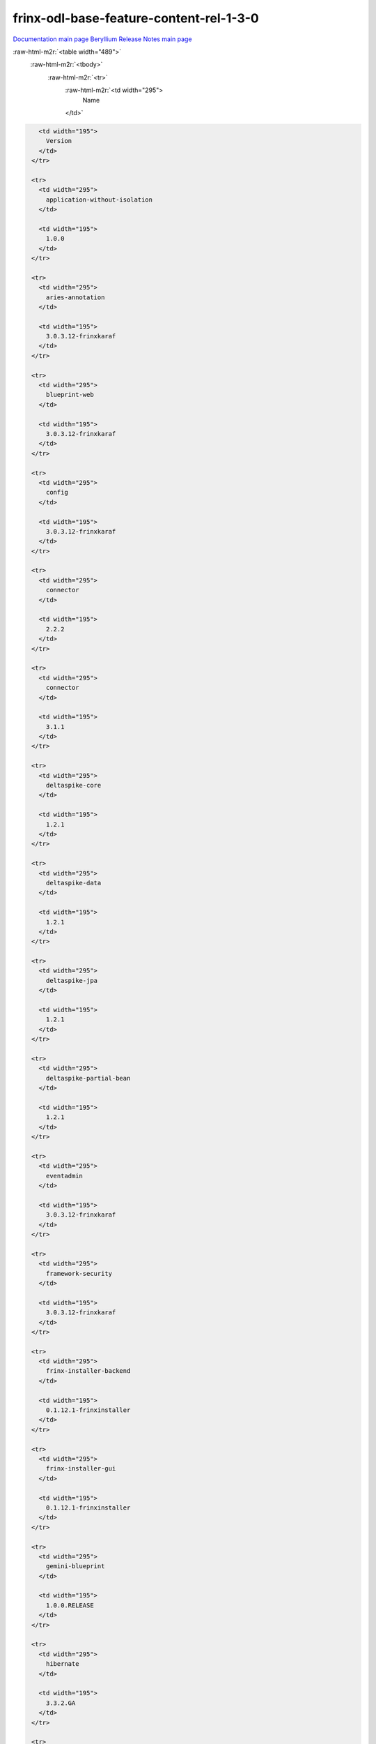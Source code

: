 .. role:: raw-html-m2r(raw)
   :format: html

frinx-odl-base-feature-content-rel-1-3-0
========================================

`Documentation main page <https://frinxio.github.io/Frinx-docs/>`_
`Beryllium Release Notes main page <https://frinxio.github.io/Frinx-docs/FRINX_ODL_Distribution/Beryllium/release_notes.html>`_

:raw-html-m2r:`<table width="489">`
  :raw-html-m2r:`<tbody>`
    :raw-html-m2r:`<tr>`
      :raw-html-m2r:`<td width="295">
        Name
      </td>`

.. code-block::

     <td width="195">
       Version
     </td>
   </tr>

   <tr>
     <td width="295">
       application-without-isolation
     </td>

     <td width="195">
       1.0.0
     </td>
   </tr>

   <tr>
     <td width="295">
       aries-annotation
     </td>

     <td width="195">
       3.0.3.12-frinxkaraf
     </td>
   </tr>

   <tr>
     <td width="295">
       blueprint-web
     </td>

     <td width="195">
       3.0.3.12-frinxkaraf
     </td>
   </tr>

   <tr>
     <td width="295">
       config
     </td>

     <td width="195">
       3.0.3.12-frinxkaraf
     </td>
   </tr>

   <tr>
     <td width="295">
       connector
     </td>

     <td width="195">
       2.2.2
     </td>
   </tr>

   <tr>
     <td width="295">
       connector
     </td>

     <td width="195">
       3.1.1
     </td>
   </tr>

   <tr>
     <td width="295">
       deltaspike-core
     </td>

     <td width="195">
       1.2.1
     </td>
   </tr>

   <tr>
     <td width="295">
       deltaspike-data
     </td>

     <td width="195">
       1.2.1
     </td>
   </tr>

   <tr>
     <td width="295">
       deltaspike-jpa
     </td>

     <td width="195">
       1.2.1
     </td>
   </tr>

   <tr>
     <td width="295">
       deltaspike-partial-bean
     </td>

     <td width="195">
       1.2.1
     </td>
   </tr>

   <tr>
     <td width="295">
       eventadmin
     </td>

     <td width="195">
       3.0.3.12-frinxkaraf
     </td>
   </tr>

   <tr>
     <td width="295">
       framework-security
     </td>

     <td width="195">
       3.0.3.12-frinxkaraf
     </td>
   </tr>

   <tr>
     <td width="295">
       frinx-installer-backend
     </td>

     <td width="195">
       0.1.12.1-frinxinstaller
     </td>
   </tr>

   <tr>
     <td width="295">
       frinx-installer-gui
     </td>

     <td width="195">
       0.1.12.1-frinxinstaller
     </td>
   </tr>

   <tr>
     <td width="295">
       gemini-blueprint
     </td>

     <td width="195">
       1.0.0.RELEASE
     </td>
   </tr>

   <tr>
     <td width="295">
       hibernate
     </td>

     <td width="195">
       3.3.2.GA
     </td>
   </tr>

   <tr>
     <td width="295">
       hibernate
     </td>

     <td width="195">
       4.2.15.Final
     </td>
   </tr>

   <tr>
     <td width="295">
       hibernate
     </td>

     <td width="195">
       4.3.6.Final
     </td>
   </tr>

   <tr>
     <td width="295">
       hibernate-envers
     </td>

     <td width="195">
       4.2.15.Final
     </td>
   </tr>

   <tr>
     <td width="295">
       hibernate-envers
     </td>

     <td width="195">
       4.3.6.Final
     </td>
   </tr>

   <tr>
     <td width="295">
       hibernate-validator
     </td>

     <td width="195">
       5.0.3.Final
     </td>
   </tr>

   <tr>
     <td width="295">
       http
     </td>

     <td width="195">
       3.0.3.12-frinxkaraf
     </td>
   </tr>

   <tr>
     <td width="295">
       http-whiteboard
     </td>

     <td width="195">
       3.0.3.12-frinxkaraf
     </td>
   </tr>

   <tr>
     <td width="295">
       jasypt-encryption
     </td>

     <td width="195">
       3.0.3.12-frinxkaraf
     </td>
   </tr>

   <tr>
     <td width="295">
       jdbc
     </td>

     <td width="195">
       3.0.3.12-frinxkaraf
     </td>
   </tr>

   <tr>
     <td width="295">
       jetty
     </td>

     <td width="195">
       8.1.15.v20140411
     </td>
   </tr>

   <tr>
     <td width="295">
       jms
     </td>

     <td width="195">
       3.0.3.12-frinxkaraf
     </td>
   </tr>

   <tr>
     <td width="295">
       jndi
     </td>

     <td width="195">
       3.0.3.12-frinxkaraf
     </td>
   </tr>

   <tr>
     <td width="295">
       jpa
     </td>

     <td width="195">
       2.0.0
     </td>
   </tr>

   <tr>
     <td width="295">
       jpa
     </td>

     <td width="195">
       2.1.0
     </td>
   </tr>

   <tr>
     <td width="295">
       kar
     </td>

     <td width="195">
       3.0.3.12-frinxkaraf
     </td>
   </tr>

   <tr>
     <td width="295">
       management
     </td>

     <td width="195">
       3.0.3.12-frinxkaraf
     </td>
   </tr>

   <tr>
     <td width="295">
       obr
     </td>

     <td width="195">
       3.0.3.12-frinxkaraf
     </td>
   </tr>

   <tr>
     <td width="295">
       odl-aaa-api
     </td>

     <td width="195">
       0.3.3-Beryllium-SR3.1-frinxodl
     </td>
   </tr>

   <tr>
     <td width="295">
       odl-aaa-authn
     </td>

     <td width="195">
       0.3.3-Beryllium-SR3.1-frinxodl
     </td>
   </tr>

   <tr>
     <td width="295">
       odl-aaa-authn-mdsal-cluster
     </td>

     <td width="195">
       0.3.3-Beryllium-SR3.1-frinxodl
     </td>
   </tr>

   <tr>
     <td width="295">
       odl-aaa-authn-no-cluster
     </td>

     <td width="195">
       0.3.3-Beryllium-SR3.1-frinxodl
     </td>
   </tr>

   <tr>
     <td width="295">
       odl-aaa-authn-sssd-no-cluster
     </td>

     <td width="195">
       0.3.3-Beryllium-SR3.1-frinxodl
     </td>
   </tr>

   <tr>
     <td width="295">
       odl-aaa-authz
     </td>

     <td width="195">
       0.3.3-Beryllium-SR3.1-frinxodl
     </td>
   </tr>

   <tr>
     <td width="295">
       odl-aaa-keystone-plugin
     </td>

     <td width="195">
       0.3.3-Beryllium-SR3.1-frinxodl
     </td>
   </tr>

   <tr>
     <td width="295">
       odl-aaa-netconf-plugin
     </td>

     <td width="195">
       1.0.3-Beryllium-SR3.1-frinxodl
     </td>
   </tr>

   <tr>
     <td width="295">
       odl-aaa-netconf-plugin-no-cluster
     </td>

     <td width="195">
       1.0.3-Beryllium-SR3.1-frinxodl
     </td>
   </tr>

   <tr>
     <td width="295">
       odl-aaa-shiro
     </td>

     <td width="195">
       0.3.3-Beryllium-SR3.1-frinxodl
     </td>
   </tr>

   <tr>
     <td width="295">
       odl-aaa-sssd-plugin
     </td>

     <td width="195">
       0.3.3-Beryllium-SR3.1-frinxodl
     </td>
   </tr>

   <tr>
     <td width="295">
       odl-akka-all
     </td>

     <td width="195">
       1.6.3-Beryllium-SR3.1-frinxodl
     </td>
   </tr>

   <tr>
     <td width="295">
       odl-akka-clustering
     </td>

     <td width="195">
       2.3.14
     </td>
   </tr>

   <tr>
     <td width="295">
       odl-akka-leveldb
     </td>

     <td width="195">
       0.7
     </td>
   </tr>

   <tr>
     <td width="295">
       odl-akka-persistence
     </td>

     <td width="195">
       2.3.14
     </td>
   </tr>

   <tr>
     <td width="295">
       odl-akka-scala
     </td>

     <td width="195">
       2.11
     </td>
   </tr>

   <tr>
     <td width="295">
       odl-akka-system
     </td>

     <td width="195">
       2.3.14
     </td>
   </tr>

   <tr>
     <td width="295">
       odl-bgpcep-bgp
     </td>

     <td width="195">
       0.5.3-Beryllium-SR3.1-frinxodl
     </td>
   </tr>

   <tr>
     <td width="295">
       odl-bgpcep-bgp-all
     </td>

     <td width="195">
       0.5.3-Beryllium-SR3.1-frinxodl
     </td>
   </tr>

   <tr>
     <td width="295">
       odl-bgpcep-bgp-benchmark
     </td>

     <td width="195">
       0.5.3-Beryllium-SR3.1-frinxodl
     </td>
   </tr>

   <tr>
     <td width="295">
       odl-bgpcep-bgp-dependencies
     </td>

     <td width="195">
       0.5.3-Beryllium-SR3.1-frinxodl
     </td>
   </tr>

   <tr>
     <td width="295">
       odl-bgpcep-bgp-flowspec
     </td>

     <td width="195">
       0.5.3-Beryllium-SR3.1-frinxodl
     </td>
   </tr>

   <tr>
     <td width="295">
       odl-bgpcep-bgp-inet
     </td>

     <td width="195">
       0.5.3-Beryllium-SR3.1-frinxodl
     </td>
   </tr>

   <tr>
     <td width="295">
       odl-bgpcep-bgp-labeled-unicast
     </td>

     <td width="195">
       0.5.3-Beryllium-SR3.1-frinxodl
     </td>
   </tr>

   <tr>
     <td width="295">
       odl-bgpcep-bgp-linkstate
     </td>

     <td width="195">
       0.5.3-Beryllium-SR3.1-frinxodl
     </td>
   </tr>

   <tr>
     <td width="295">
       odl-bgpcep-bgp-openconfig
     </td>

     <td width="195">
       0.5.3-Beryllium-SR3.1-frinxodl
     </td>
   </tr>

   <tr>
     <td width="295">
       odl-bgpcep-bgp-parser
     </td>

     <td width="195">
       0.5.3-Beryllium-SR3.1-frinxodl
     </td>
   </tr>

   <tr>
     <td width="295">
       odl-bgpcep-bgp-rib-api
     </td>

     <td width="195">
       0.5.3-Beryllium-SR3.1-frinxodl
     </td>
   </tr>

   <tr>
     <td width="295">
       odl-bgpcep-bgp-rib-impl
     </td>

     <td width="195">
       0.5.3-Beryllium-SR3.1-frinxodl
     </td>
   </tr>

   <tr>
     <td width="295">
       odl-bgpcep-bgp-topology
     </td>

     <td width="195">
       0.5.3-Beryllium-SR3.1-frinxodl
     </td>
   </tr>

   <tr>
     <td width="295">
       odl-bgpcep-bmp
     </td>

     <td width="195">
       0.5.3-Beryllium-SR3.1-frinxodl
     </td>
   </tr>

   <tr>
     <td width="295">
       odl-bgpcep-data-change-counter
     </td>

     <td width="195">
       0.5.3-Beryllium-SR3.1-frinxodl
     </td>
   </tr>

   <tr>
     <td width="295">
       odl-bgpcep-dependencies
     </td>

     <td width="195">
       0.5.3-Beryllium-SR3.1-frinxodl
     </td>
   </tr>

   <tr>
     <td width="295">
       odl-bgpcep-pcep
     </td>

     <td width="195">
       0.5.3-Beryllium-SR3.1-frinxodl
     </td>
   </tr>

   <tr>
     <td width="295">
       odl-bgpcep-pcep-all
     </td>

     <td width="195">
       0.5.3-Beryllium-SR3.1-frinxodl
     </td>
   </tr>

   <tr>
     <td width="295">
       odl-bgpcep-pcep-api
     </td>

     <td width="195">
       0.5.3-Beryllium-SR3.1-frinxodl
     </td>
   </tr>

   <tr>
     <td width="295">
       odl-bgpcep-pcep-auto-bandwidth
     </td>

     <td width="195">
       0.5.3-Beryllium-SR3.1-frinxodl
     </td>
   </tr>

   <tr>
     <td width="295">
       odl-bgpcep-pcep-dependencies
     </td>

     <td width="195">
       0.5.3-Beryllium-SR3.1-frinxodl
     </td>
   </tr>

   <tr>
     <td width="295">
       odl-bgpcep-pcep-impl
     </td>

     <td width="195">
       0.5.3-Beryllium-SR3.1-frinxodl
     </td>
   </tr>

   <tr>
     <td width="295">
       odl-bgpcep-pcep-segment-routing
     </td>

     <td width="195">
       0.5.3-Beryllium-SR3.1-frinxodl
     </td>
   </tr>

   <tr>
     <td width="295">
       odl-bgpcep-pcep-stateful07
     </td>

     <td width="195">
       0.5.3-Beryllium-SR3.1-frinxodl
     </td>
   </tr>

   <tr>
     <td width="295">
       odl-bgpcep-pcep-topology
     </td>

     <td width="195">
       0.5.3-Beryllium-SR3.1-frinxodl
     </td>
   </tr>

   <tr>
     <td width="295">
       odl-bgpcep-pcep-topology-provider
     </td>

     <td width="195">
       0.5.3-Beryllium-SR3.1-frinxodl
     </td>
   </tr>

   <tr>
     <td width="295">
       odl-bgpcep-pcep-tunnel-provider
     </td>

     <td width="195">
       0.5.3-Beryllium-SR3.1-frinxodl
     </td>
   </tr>

   <tr>
     <td width="295">
       odl-bgpcep-programming-api
     </td>

     <td width="195">
       0.5.3-Beryllium-SR3.1-frinxodl
     </td>
   </tr>

   <tr>
     <td width="295">
       odl-bgpcep-programming-impl
     </td>

     <td width="195">
       0.5.3-Beryllium-SR3.1-frinxodl
     </td>
   </tr>

   <tr>
     <td width="295">
       odl-bgpcep-rsvp
     </td>

     <td width="195">
       0.5.3-Beryllium-SR3.1-frinxodl
     </td>
   </tr>

   <tr>
     <td width="295">
       odl-bgpcep-rsvp-dependencies
     </td>

     <td width="195">
       0.5.3-Beryllium-SR3.1-frinxodl
     </td>
   </tr>

   <tr>
     <td width="295">
       odl-clustering-test-app
     </td>

     <td width="195">
       1.3.3-Beryllium-SR3.1-frinxodl
     </td>
   </tr>

   <tr>
     <td width="295">
       odl-config-all
     </td>

     <td width="195">
       0.4.3-Beryllium-SR3.1-frinxodl
     </td>
   </tr>

   <tr>
     <td width="295">
       odl-config-api
     </td>

     <td width="195">
       0.4.3-Beryllium-SR3.1-frinxodl
     </td>
   </tr>

   <tr>
     <td width="295">
       odl-config-core
     </td>

     <td width="195">
       0.4.3-Beryllium-SR3.1-frinxodl
     </td>
   </tr>

   <tr>
     <td width="295">
       odl-config-manager
     </td>

     <td width="195">
       0.4.3-Beryllium-SR3.1-frinxodl
     </td>
   </tr>

   <tr>
     <td width="295">
       odl-config-manager-facade-xml
     </td>

     <td width="195">
       0.4.3-Beryllium-SR3.1-frinxodl
     </td>
   </tr>

   <tr>
     <td width="295">
       odl-config-netconf-connector
     </td>

     <td width="195">
       1.0.3-Beryllium-SR3.1-frinxodl
     </td>
   </tr>

   <tr>
     <td width="295">
       odl-config-netty
     </td>

     <td width="195">
       0.4.3-Beryllium-SR3.1-frinxodl
     </td>
   </tr>

   <tr>
     <td width="295">
       odl-config-netty-config-api
     </td>

     <td width="195">
       0.4.3-Beryllium-SR3.1-frinxodl
     </td>
   </tr>

   <tr>
     <td width="295">
       odl-config-persister
     </td>

     <td width="195">
       0.4.3-Beryllium-SR3.1-frinxodl
     </td>
   </tr>

   <tr>
     <td width="295">
       odl-config-persister-all
     </td>

     <td width="195">
       0.4.3-Beryllium-SR3.1-frinxodl
     </td>
   </tr>

   <tr>
     <td width="295">
       odl-config-startup
     </td>

     <td width="195">
       0.4.3-Beryllium-SR3.1-frinxodl
     </td>
   </tr>

   <tr>
     <td width="295">
       odl-dlux-all
     </td>

     <td width="195">
       0.3.3-Beryllium-SR3.1-frinxodl
     </td>
   </tr>

   <tr>
     <td width="295">
       odl-dlux-core
     </td>

     <td width="195">
       0.3.3-Beryllium-SR3.1-frinxodl
     </td>
   </tr>

   <tr>
     <td width="295">
       odl-dlux-node
     </td>

     <td width="195">
       0.3.3-Beryllium-SR3.1-frinxodl
     </td>
   </tr>

   <tr>
     <td width="295">
       odl-dlux-yangui
     </td>

     <td width="195">
       0.3.3-Beryllium-SR3.1-frinxodl
     </td>
   </tr>

   <tr>
     <td width="295">
       odl-dlux-yangvisualizer
     </td>

     <td width="195">
       0.3.3-Beryllium-SR3.1-frinxodl
     </td>
   </tr>

   <tr>
     <td width="295">
       odl-extras-all
     </td>

     <td width="195">
       1.6.3-Beryllium-SR3.1-frinxodl
     </td>
   </tr>

   <tr>
     <td width="295">
       odl-faas-all
     </td>

     <td width="195">
       1.0.3-Beryllium-SR3.1-frinxodl
     </td>
   </tr>

   <tr>
     <td width="295">
       odl-faas-base
     </td>

     <td width="195">
       1.0.3-Beryllium-SR3.1-frinxodl
     </td>
   </tr>

   <tr>
     <td width="295">
       odl-faas-fabricmgr
     </td>

     <td width="195">
       1.0.3-Beryllium-SR3.1-frinxodl
     </td>
   </tr>

   <tr>
     <td width="295">
       odl-faas-uln-mapper
     </td>

     <td width="195">
       1.0.3-Beryllium-SR3.1-frinxodl
     </td>
   </tr>

   <tr>
     <td width="295">
       odl-faas-vxlan-fabric
     </td>

     <td width="195">
       1.0.3-Beryllium-SR3.1-frinxodl
     </td>
   </tr>

   <tr>
     <td width="295">
       odl-faas-vxlan-ovs-adapter
     </td>

     <td width="195">
       1.0.3-Beryllium-SR3.1-frinxodl
     </td>
   </tr>

   <tr>
     <td width="295">
       odl-groupbasedpolicy-base
     </td>

     <td width="195">
       0.3.3-Beryllium-SR3.1-frinxodl
     </td>
   </tr>

   <tr>
     <td width="295">
       odl-groupbasedpolicy-faas
     </td>

     <td width="195">
       0.3.3-Beryllium-SR3.1-frinxodl
     </td>
   </tr>

   <tr>
     <td width="295">
       odl-groupbasedpolicy-iovisor
     </td>

     <td width="195">
       0.3.3-Beryllium-SR3.1-frinxodl
     </td>
   </tr>

   <tr>
     <td width="295">
       odl-groupbasedpolicy-netconf
     </td>

     <td width="195">
       0.3.3-Beryllium-SR3.1-frinxodl
     </td>
   </tr>

   <tr>
     <td width="295">
       odl-groupbasedpolicy-neutronmapper
     </td>

     <td width="195">
       0.3.3-Beryllium-SR3.1-frinxodl
     </td>
   </tr>

   <tr>
     <td width="295">
       odl-groupbasedpolicy-ofoverlay
     </td>

     <td width="195">
       0.3.3-Beryllium-SR3.1-frinxodl
     </td>
   </tr>

   <tr>
     <td width="295">
       odl-groupbasedpolicy-ovssfc
     </td>

     <td width="195">
       0.3.3-Beryllium-SR3.1-frinxodl
     </td>
   </tr>

   <tr>
     <td width="295">
       odl-groupbasedpolicy-ui
     </td>

     <td width="195">
       0.3.3-Beryllium-SR3.1-frinxodl
     </td>
   </tr>

   <tr>
     <td width="295">
       odl-groupbasedpolicy-uibackend
     </td>

     <td width="195">
       0.3.3-Beryllium-SR3.1-frinxodl
     </td>
   </tr>

   <tr>
     <td width="295">
       odl-guava
     </td>

     <td width="195">
       18
     </td>
   </tr>

   <tr>
     <td width="295">
       odl-hbaseclient
     </td>

     <td width="195">
       0.94.15
     </td>
   </tr>

   <tr>
     <td width="295">
       odl-jolokia
     </td>

     <td width="195">
       1.6.3-Beryllium-SR3.1-frinxodl
     </td>
   </tr>

   <tr>
     <td width="295">
       odl-l2switch-addresstracker
     </td>

     <td width="195">
       0.3.3-Beryllium-SR3.1-frinxodl
     </td>
   </tr>

   <tr>
     <td width="295">
       odl-l2switch-all
     </td>

     <td width="195">
       0.3.3-Beryllium-SR3.1-frinxodl
     </td>
   </tr>

   <tr>
     <td width="295">
       odl-l2switch-arphandler
     </td>

     <td width="195">
       0.3.3-Beryllium-SR3.1-frinxodl
     </td>
   </tr>

   <tr>
     <td width="295">
       odl-l2switch-hosttracker
     </td>

     <td width="195">
       0.3.3-Beryllium-SR3.1-frinxodl
     </td>
   </tr>

   <tr>
     <td width="295">
       odl-l2switch-loopremover
     </td>

     <td width="195">
       0.3.3-Beryllium-SR3.1-frinxodl
     </td>
   </tr>

   <tr>
     <td width="295">
       odl-l2switch-packethandler
     </td>

     <td width="195">
       0.3.3-Beryllium-SR3.1-frinxodl
     </td>
   </tr>

   <tr>
     <td width="295">
       odl-l2switch-switch
     </td>

     <td width="195">
       0.3.3-Beryllium-SR3.1-frinxodl
     </td>
   </tr>

   <tr>
     <td width="295">
       odl-l2switch-switch-rest
     </td>

     <td width="195">
       0.3.3-Beryllium-SR3.1-frinxodl
     </td>
   </tr>

   <tr>
     <td width="295">
       odl-l2switch-switch-ui
     </td>

     <td width="195">
       0.3.3-Beryllium-SR3.1-frinxodl
     </td>
   </tr>

   <tr>
     <td width="295">
       odl-lispflowmapping-inmemorydb
     </td>

     <td width="195">
       1.3.3-Beryllium-SR3.1-frinxodl
     </td>
   </tr>

   <tr>
     <td width="295">
       odl-lispflowmapping-mappingservice
     </td>

     <td width="195">
       1.3.3-Beryllium-SR3.1-frinxodl
     </td>
   </tr>

   <tr>
     <td width="295">
       odl-lispflowmapping-mappingservice-shell
     </td>

     <td width="195">
       1.3.3-Beryllium-SR3.1-frinxodl
     </td>
   </tr>

   <tr>
     <td width="295">
       odl-lispflowmapping-models
     </td>

     <td width="195">
       1.3.3-Beryllium-SR3.1-frinxodl
     </td>
   </tr>

   <tr>
     <td width="295">
       odl-lispflowmapping-msmr
     </td>

     <td width="195">
       1.3.3-Beryllium-SR3.1-frinxodl
     </td>
   </tr>

   <tr>
     <td width="295">
       odl-lispflowmapping-neutron
     </td>

     <td width="195">
       1.3.3-Beryllium-SR3.1-frinxodl
     </td>
   </tr>

   <tr>
     <td width="295">
       odl-lispflowmapping-southbound
     </td>

     <td width="195">
       1.3.3-Beryllium-SR3.1-frinxodl
     </td>
   </tr>

   <tr>
     <td width="295">
       odl-lispflowmapping-ui
     </td>

     <td width="195">
       1.3.3-Beryllium-SR3.1-frinxodl
     </td>
   </tr>

   <tr>
     <td width="295">
       odl-lmax
     </td>

     <td width="195">
       3.3.2
     </td>
   </tr>

   <tr>
     <td width="295">
       odl-mdsal-all
     </td>

     <td width="195">
       1.3.3-Beryllium-SR3.1-frinxodl
     </td>
   </tr>

   <tr>
     <td width="295">
       odl-mdsal-apidocs
     </td>

     <td width="195">
       1.3.3-Beryllium-SR3.1-frinxodl
     </td>
   </tr>

   <tr>
     <td width="295">
       odl-mdsal-binding
     </td>

     <td width="195">
       2.0.3-Beryllium-SR3.1-frinxodl
     </td>
   </tr>

   <tr>
     <td width="295">
       odl-mdsal-binding-api
     </td>

     <td width="195">
       2.0.3-Beryllium-SR3.1-frinxodl
     </td>
   </tr>

   <tr>
     <td width="295">
       odl-mdsal-binding-base
     </td>

     <td width="195">
       2.0.3-Beryllium-SR3.1-frinxodl
     </td>
   </tr>

   <tr>
     <td width="295">
       odl-mdsal-binding-dom-adapter
     </td>

     <td width="195">
       2.0.3-Beryllium-SR3.1-frinxodl
     </td>
   </tr>

   <tr>
     <td width="295">
       odl-mdsal-binding-runtime
     </td>

     <td width="195">
       2.0.3-Beryllium-SR3.1-frinxodl
     </td>
   </tr>

   <tr>
     <td width="295">
       odl-mdsal-broker
     </td>

     <td width="195">
       1.3.3-Beryllium-SR3.1-frinxodl
     </td>
   </tr>

   <tr>
     <td width="295">
       odl-mdsal-broker-local
     </td>

     <td width="195">
       1.3.3-Beryllium-SR3.1-frinxodl
     </td>
   </tr>

   <tr>
     <td width="295">
       odl-mdsal-clustering
     </td>

     <td width="195">
       1.3.3-Beryllium-SR3.1-frinxodl
     </td>
   </tr>

   <tr>
     <td width="295">
       odl-mdsal-clustering-commons
     </td>

     <td width="195">
       1.3.3-Beryllium-SR3.1-frinxodl
     </td>
   </tr>

   <tr>
     <td width="295">
       odl-mdsal-common
     </td>

     <td width="195">
       1.3.3-Beryllium-SR3.1-frinxodl
     </td>
   </tr>

   <tr>
     <td width="295">
       odl-mdsal-common
     </td>

     <td width="195">
       2.0.3-Beryllium-SR3.1-frinxodl
     </td>
   </tr>

   <tr>
     <td width="295">
       odl-mdsal-distributed-datastore
     </td>

     <td width="195">
       1.3.3-Beryllium-SR3.1-frinxodl
     </td>
   </tr>

   <tr>
     <td width="295">
       odl-mdsal-dom
     </td>

     <td width="195">
       2.0.3-Beryllium-SR3.1-frinxodl
     </td>
   </tr>

   <tr>
     <td width="295">
       odl-mdsal-dom-api
     </td>

     <td width="195">
       2.0.3-Beryllium-SR3.1-frinxodl
     </td>
   </tr>

   <tr>
     <td width="295">
       odl-mdsal-dom-broker
     </td>

     <td width="195">
       2.0.3-Beryllium-SR3.1-frinxodl
     </td>
   </tr>

   <tr>
     <td width="295">
       odl-mdsal-models
     </td>

     <td width="195">
       0.8.3-Beryllium-SR3.1-frinxodl
     </td>
   </tr>

   <tr>
     <td width="295">
       odl-mdsal-remoterpc-connector
     </td>

     <td width="195">
       1.3.3-Beryllium-SR3.1-frinxodl
     </td>
   </tr>

   <tr>
     <td width="295">
       odl-mdsal-xsql
     </td>

     <td width="195">
       1.3.3-Beryllium-SR3.1-frinxodl
     </td>
   </tr>

   <tr>
     <td width="295">
       odl-message-bus
     </td>

     <td width="195">
       1.0.3-Beryllium-SR3.1-frinxodl
     </td>
   </tr>

   <tr>
     <td width="295">
       odl-message-bus-collector
     </td>

     <td width="195">
       1.3.3-Beryllium-SR3.1-frinxodl
     </td>
   </tr>

   <tr>
     <td width="295">
       odl-netconf-all
     </td>

     <td width="195">
       1.0.3-Beryllium-SR3.1-frinxodl
     </td>
   </tr>

   <tr>
     <td width="295">
       odl-netconf-api
     </td>

     <td width="195">
       1.0.3-Beryllium-SR3.1-frinxodl
     </td>
   </tr>

   <tr>
     <td width="295">
       odl-netconf-client
     </td>

     <td width="195">
       1.0.3-Beryllium-SR3.1-frinxodl
     </td>
   </tr>

   <tr>
     <td width="295">
       odl-netconf-clustered-topology
     </td>

     <td width="195">
       1.0.3-Beryllium-SR3.1-frinxodl
     </td>
   </tr>

   <tr>
     <td width="295">
       odl-netconf-connector
     </td>

     <td width="195">
       1.0.3-Beryllium-SR3.1-frinxodl
     </td>
   </tr>

   <tr>
     <td width="295">
       odl-netconf-connector-all
     </td>

     <td width="195">
       1.0.3-Beryllium-SR3.1-frinxodl
     </td>
   </tr>

   <tr>
     <td width="295">
       odl-netconf-connector-ssh
     </td>

     <td width="195">
       1.0.3-Beryllium-SR3.1-frinxodl
     </td>
   </tr>

   <tr>
     <td width="295">
       odl-netconf-impl
     </td>

     <td width="195">
       1.0.3-Beryllium-SR3.1-frinxodl
     </td>
   </tr>

   <tr>
     <td width="295">
       odl-netconf-mapping-api
     </td>

     <td width="195">
       1.0.3-Beryllium-SR3.1-frinxodl
     </td>
   </tr>

   <tr>
     <td width="295">
       odl-netconf-mdsal
     </td>

     <td width="195">
       1.3.3-Beryllium-SR3.1-frinxodl
     </td>
   </tr>

   <tr>
     <td width="295">
       odl-netconf-monitoring
     </td>

     <td width="195">
       1.0.3-Beryllium-SR3.1-frinxodl
     </td>
   </tr>

   <tr>
     <td width="295">
       odl-netconf-netty-util
     </td>

     <td width="195">
       1.0.3-Beryllium-SR3.1-frinxodl
     </td>
   </tr>

   <tr>
     <td width="295">
       odl-netconf-notifications-api
     </td>

     <td width="195">
       1.0.3-Beryllium-SR3.1-frinxodl
     </td>
   </tr>

   <tr>
     <td width="295">
       odl-netconf-notifications-impl
     </td>

     <td width="195">
       1.0.3-Beryllium-SR3.1-frinxodl
     </td>
   </tr>

   <tr>
     <td width="295">
       odl-netconf-ssh
     </td>

     <td width="195">
       1.0.3-Beryllium-SR3.1-frinxodl
     </td>
   </tr>

   <tr>
     <td width="295">
       odl-netconf-tcp
     </td>

     <td width="195">
       1.0.3-Beryllium-SR3.1-frinxodl
     </td>
   </tr>

   <tr>
     <td width="295">
       odl-netconf-topology
     </td>

     <td width="195">
       1.0.3-Beryllium-SR3.1-frinxodl
     </td>
   </tr>

   <tr>
     <td width="295">
       odl-netconf-util
     </td>

     <td width="195">
       1.0.3-Beryllium-SR3.1-frinxodl
     </td>
   </tr>

   <tr>
     <td width="295">
       odl-netty
     </td>

     <td width="195">
       4.0.37.Final
     </td>
   </tr>

   <tr>
     <td width="295">
       odl-neutron-northbound-api
     </td>

     <td width="195">
       0.6.3-Beryllium-SR3.1-frinxodl
     </td>
   </tr>

   <tr>
     <td width="295">
       odl-neutron-service
     </td>

     <td width="195">
       0.6.3-Beryllium-SR3.1-frinxodl
     </td>
   </tr>

   <tr>
     <td width="295">
       odl-neutron-spi
     </td>

     <td width="195">
       0.6.3-Beryllium-SR3.1-frinxodl
     </td>
   </tr>

   <tr>
     <td width="295">
       odl-neutron-transcriber
     </td>

     <td width="195">
       0.6.3-Beryllium-SR3.1-frinxodl
     </td>
   </tr>

   <tr>
     <td width="295">
       odl-openflowjava-all
     </td>

     <td width="195">
       0.0.0
     </td>
   </tr>

   <tr>
     <td width="295">
       odl-openflowjava-protocol
     </td>

     <td width="195">
       0.7.3-Beryllium-SR3.1-frinxodl
     </td>
   </tr>

   <tr>
     <td width="295">
       odl-openflowplugin-all
     </td>

     <td width="195">
       0.2.3-Beryllium-SR3.1-frinxodl
     </td>
   </tr>

   <tr>
     <td width="295">
       odl-openflowplugin-all-li
     </td>

     <td width="195">
       0.2.3-Beryllium-SR3.1-frinxodl
     </td>
   </tr>

   <tr>
     <td width="295">
       odl-openflowplugin-app-bulk-o-matic
     </td>

     <td width="195">
       0.2.3-Beryllium-SR3.1-frinxodl
     </td>
   </tr>

   <tr>
     <td width="295">
       odl-openflowplugin-app-bulk-o-matic-li
     </td>

     <td width="195">
       0.2.3-Beryllium-SR3.1-frinxodl
     </td>
   </tr>

   <tr>
     <td width="295">
       odl-openflowplugin-app-config-pusher
     </td>

     <td width="195">
       0.2.3-Beryllium-SR3.1-frinxodl
     </td>
   </tr>

   <tr>
     <td width="295">
       odl-openflowplugin-app-config-pusher-li
     </td>

     <td width="195">
       0.2.3-Beryllium-SR3.1-frinxodl
     </td>
   </tr>

   <tr>
     <td width="295">
       odl-openflowplugin-app-lldp-speaker
     </td>

     <td width="195">
       0.2.3-Beryllium-SR3.1-frinxodl
     </td>
   </tr>

   <tr>
     <td width="295">
       odl-openflowplugin-app-lldp-speaker-li
     </td>

     <td width="195">
       0.2.3-Beryllium-SR3.1-frinxodl
     </td>
   </tr>

   <tr>
     <td width="295">
       odl-openflowplugin-app-table-miss-enforcer
     </td>

     <td width="195">
       0.2.3-Beryllium-SR3.1-frinxodl
     </td>
   </tr>

   <tr>
     <td width="295">
       odl-openflowplugin-app-table-miss-enforcer-li
     </td>

     <td width="195">
       0.2.3-Beryllium-SR3.1-frinxodl
     </td>
   </tr>

   <tr>
     <td width="295">
       odl-openflowplugin-drop-test
     </td>

     <td width="195">
       0.2.3-Beryllium-SR3.1-frinxodl
     </td>
   </tr>

   <tr>
     <td width="295">
       odl-openflowplugin-drop-test-li
     </td>

     <td width="195">
       0.2.3-Beryllium-SR3.1-frinxodl
     </td>
   </tr>

   <tr>
     <td width="295">
       odl-openflowplugin-flow-services
     </td>

     <td width="195">
       0.2.3-Beryllium-SR3.1-frinxodl
     </td>
   </tr>

   <tr>
     <td width="295">
       odl-openflowplugin-flow-services-li
     </td>

     <td width="195">
       0.2.3-Beryllium-SR3.1-frinxodl
     </td>
   </tr>

   <tr>
     <td width="295">
       odl-openflowplugin-flow-services-rest
     </td>

     <td width="195">
       0.2.3-Beryllium-SR3.1-frinxodl
     </td>
   </tr>

   <tr>
     <td width="295">
       odl-openflowplugin-flow-services-rest-li
     </td>

     <td width="195">
       0.2.3-Beryllium-SR3.1-frinxodl
     </td>
   </tr>

   <tr>
     <td width="295">
       odl-openflowplugin-flow-services-ui
     </td>

     <td width="195">
       0.2.3-Beryllium-SR3.1-frinxodl
     </td>
   </tr>

   <tr>
     <td width="295">
       odl-openflowplugin-flow-services-ui-li
     </td>

     <td width="195">
       0.2.3-Beryllium-SR3.1-frinxodl
     </td>
   </tr>

   <tr>
     <td width="295">
       odl-openflowplugin-nsf-model
     </td>

     <td width="195">
       0.2.3-Beryllium-SR3.1-frinxodl
     </td>
   </tr>

   <tr>
     <td width="295">
       odl-openflowplugin-nsf-model-li
     </td>

     <td width="195">
       0.2.3-Beryllium-SR3.1-frinxodl
     </td>
   </tr>

   <tr>
     <td width="295">
       odl-openflowplugin-nsf-services
     </td>

     <td width="195">
       0.2.3-Beryllium-SR3.1-frinxodl
     </td>
   </tr>

   <tr>
     <td width="295">
       odl-openflowplugin-nsf-services-li
     </td>

     <td width="195">
       0.2.3-Beryllium-SR3.1-frinxodl
     </td>
   </tr>

   <tr>
     <td width="295">
       odl-openflowplugin-nxm-extensions
     </td>

     <td width="195">
       0.2.3-Beryllium-SR3.1-frinxodl
     </td>
   </tr>

   <tr>
     <td width="295">
       odl-openflowplugin-nxm-extensions-li
     </td>

     <td width="195">
       0.2.3-Beryllium-SR3.1-frinxodl
     </td>
   </tr>

   <tr>
     <td width="295">
       odl-openflowplugin-southbound
     </td>

     <td width="195">
       0.2.3-Beryllium-SR3.1-frinxodl
     </td>
   </tr>

   <tr>
     <td width="295">
       odl-openflowplugin-southbound-li
     </td>

     <td width="195">
       0.2.3-Beryllium-SR3.1-frinxodl
     </td>
   </tr>

   <tr>
     <td width="295">
       odl-ovsdb-hwvtepsouthbound
     </td>

     <td width="195">
       1.2.4-Beryllium-SR3.1-frinxodl
     </td>
   </tr>

   <tr>
     <td width="295">
       odl-ovsdb-hwvtepsouthbound-api
     </td>

     <td width="195">
       1.2.4-Beryllium-SR3.1-frinxodl
     </td>
   </tr>

   <tr>
     <td width="295">
       odl-ovsdb-hwvtepsouthbound-rest
     </td>

     <td width="195">
       1.2.4-Beryllium-SR3.1-frinxodl
     </td>
   </tr>

   <tr>
     <td width="295">
       odl-ovsdb-hwvtepsouthbound-test
     </td>

     <td width="195">
       1.2.4-Beryllium-SR3.1-frinxodl
     </td>
   </tr>

   <tr>
     <td width="295">
       odl-ovsdb-hwvtepsouthbound-ui
     </td>

     <td width="195">
       1.2.4-Beryllium-SR3.1-frinxodl
     </td>
   </tr>

   <tr>
     <td width="295">
       odl-ovsdb-library
     </td>

     <td width="195">
       1.2.4-Beryllium-SR3.1-frinxodl
     </td>
   </tr>

   <tr>
     <td width="295">
       odl-ovsdb-openstack
     </td>

     <td width="195">
       1.2.4-Beryllium-SR3.1-frinxodl
     </td>
   </tr>

   <tr>
     <td width="295">
       odl-ovsdb-openstack-clusteraware
     </td>

     <td width="195">
       1.2.4-Beryllium-SR3.1-frinxodl
     </td>
   </tr>

   <tr>
     <td width="295">
       odl-ovsdb-openstack-it
     </td>

     <td width="195">
       1.2.4-Beryllium-SR3.1-frinxodl
     </td>
   </tr>

   <tr>
     <td width="295">
       odl-ovsdb-southbound-api
     </td>

     <td width="195">
       1.2.4-Beryllium-SR3.1-frinxodl
     </td>
   </tr>

   <tr>
     <td width="295">
       odl-ovsdb-southbound-impl
     </td>

     <td width="195">
       1.2.4-Beryllium-SR3.1-frinxodl
     </td>
   </tr>

   <tr>
     <td width="295">
       odl-ovsdb-southbound-impl-rest
     </td>

     <td width="195">
       1.2.4-Beryllium-SR3.1-frinxodl
     </td>
   </tr>

   <tr>
     <td width="295">
       odl-ovsdb-southbound-impl-ui
     </td>

     <td width="195">
       1.2.4-Beryllium-SR3.1-frinxodl
     </td>
   </tr>

   <tr>
     <td width="295">
       odl-ovsdb-southbound-test
     </td>

     <td width="195">
       1.2.4-Beryllium-SR3.1-frinxodl
     </td>
   </tr>

   <tr>
     <td width="295">
       odl-ovsdb-ui
     </td>

     <td width="195">
       1.2.4-Beryllium-SR3.1-frinxodl
     </td>
   </tr>

   <tr>
     <td width="295">
       odl-protocol-framework
     </td>

     <td width="195">
       0.7.3-Beryllium-SR3.1-frinxodl
     </td>
   </tr>

   <tr>
     <td width="295">
       odl-restconf
     </td>

     <td width="195">
       1.3.3-Beryllium-SR3.1-frinxodl
     </td>
   </tr>

   <tr>
     <td width="295">
       odl-restconf-all
     </td>

     <td width="195">
       1.3.3-Beryllium-SR3.1-frinxodl
     </td>
   </tr>

   <tr>
     <td width="295">
       odl-restconf-noauth
     </td>

     <td width="195">
       1.3.3-Beryllium-SR3.1-frinxodl
     </td>
   </tr>

   <tr>
     <td width="295">
       odl-sfc-bootstrap
     </td>

     <td width="195">
       0.2.3-Beryllium-SR3.1-frinxodl
     </td>
   </tr>

   <tr>
     <td width="295">
       odl-sfclisp
     </td>

     <td width="195">
       0.2.3-Beryllium-SR3.1-frinxodl
     </td>
   </tr>

   <tr>
     <td width="295">
       odl-sfc-model
     </td>

     <td width="195">
       0.2.3-Beryllium-SR3.1-frinxodl
     </td>
   </tr>

   <tr>
     <td width="295">
       odl-sfc-netconf
     </td>

     <td width="195">
       0.2.3-Beryllium-SR3.1-frinxodl
     </td>
   </tr>

   <tr>
     <td width="295">
       odl-sfcofl2
     </td>

     <td width="195">
       0.2.3-Beryllium-SR3.1-frinxodl
     </td>
   </tr>

   <tr>
     <td width="295">
       odl-sfc-ovs
     </td>

     <td width="195">
       0.2.3-Beryllium-SR3.1-frinxodl
     </td>
   </tr>

   <tr>
     <td width="295">
       odl-sfc-provider
     </td>

     <td width="195">
       0.2.3-Beryllium-SR3.1-frinxodl
     </td>
   </tr>

   <tr>
     <td width="295">
       odl-sfc-provider-rest
     </td>

     <td width="195">
       0.2.3-Beryllium-SR3.1-frinxodl
     </td>
   </tr>

   <tr>
     <td width="295">
       odl-sfc-sb-rest
     </td>

     <td width="195">
       0.2.3-Beryllium-SR3.1-frinxodl
     </td>
   </tr>

   <tr>
     <td width="295">
       odl-sfc-scf-openflow
     </td>

     <td width="195">
       0.2.3-Beryllium-SR3.1-frinxodl
     </td>
   </tr>

   <tr>
     <td width="295">
       odl-sfc-test-consumer
     </td>

     <td width="195">
       0.2.3-Beryllium-SR3.1-frinxodl
     </td>
   </tr>

   <tr>
     <td width="295">
       odl-sfc-ui
     </td>

     <td width="195">
       0.2.3-Beryllium-SR3.1-frinxodl
     </td>
   </tr>

   <tr>
     <td width="295">
       odl-sfc-vnfm-tacker
     </td>

     <td width="195">
       0.2.3-Beryllium-SR3.1-frinxodl
     </td>
   </tr>

   <tr>
     <td width="295">
       odl-snmp-plugin
     </td>

     <td width="195">
       1.1.3-Beryllium-SR3.1-frinxodl
     </td>
   </tr>

   <tr>
     <td width="295">
       odl-tcpmd5-all
     </td>

     <td width="195">
       1.2.3-Beryllium-SR3.1-frinxodl
     </td>
   </tr>

   <tr>
     <td width="295">
       odl-tcpmd5-base
     </td>

     <td width="195">
       1.2.3-Beryllium-SR3.1-frinxodl
     </td>
   </tr>

   <tr>
     <td width="295">
       odl-tcpmd5-netty
     </td>

     <td width="195">
       1.2.3-Beryllium-SR3.1-frinxodl
     </td>
   </tr>

   <tr>
     <td width="295">
       odl-tcpmd5-nio
     </td>

     <td width="195">
       1.2.3-Beryllium-SR3.1-frinxodl
     </td>
   </tr>

   <tr>
     <td width="295">
       odl-toaster
     </td>

     <td width="195">
       1.3.3-Beryllium-SR3.1-frinxodl
     </td>
   </tr>

   <tr>
     <td width="295">
       odl-topoprocessing-framework
     </td>

     <td width="195">
       0.1.3-Beryllium-SR3.1-frinxodl
     </td>
   </tr>

   <tr>
     <td width="295">
       odl-topoprocessing-i2rs
     </td>

     <td width="195">
       0.1.3-Beryllium-SR3.1-frinxodl
     </td>
   </tr>

   <tr>
     <td width="295">
       odl-topoprocessing-inventory
     </td>

     <td width="195">
       0.1.3-Beryllium-SR3.1-frinxodl
     </td>
   </tr>

   <tr>
     <td width="295">
       odl-topoprocessing-inventory-rendering
     </td>

     <td width="195">
       0.1.3-Beryllium-SR3.1-frinxodl
     </td>
   </tr>

   <tr>
     <td width="295">
       odl-topoprocessing-mlmt
     </td>

     <td width="195">
       0.1.3-Beryllium-SR3.1-frinxodl
     </td>
   </tr>

   <tr>
     <td width="295">
       odl-topoprocessing-network-topology
     </td>

     <td width="195">
       0.1.3-Beryllium-SR3.1-frinxodl
     </td>
   </tr>

   <tr>
     <td width="295">
       odl-tsdr-cassandra
     </td>

     <td width="195">
       1.1.3-Beryllium-SR3.1-frinxodl
     </td>
   </tr>

   <tr>
     <td width="295">
       odl-tsdr-controller-metrics-collector
     </td>

     <td width="195">
       1.1.3-Beryllium-SR3.1-frinxodl
     </td>
   </tr>

   <tr>
     <td width="295">
       odl-tsdr-core
     </td>

     <td width="195">
       1.1.3-Beryllium-SR3.1-frinxodl
     </td>
   </tr>

   <tr>
     <td width="295">
       odl-tsdr-elasticsearch
     </td>

     <td width="195">
       1.1.3-Beryllium-SR3.1-frinxodl
     </td>
   </tr>

   <tr>
     <td width="295">
       odl-tsdr-hbase
     </td>

     <td width="195">
       1.1.3-Beryllium-SR3.1-frinxodl
     </td>
   </tr>

   <tr>
     <td width="295">
       odl-tsdr-hsqldb
     </td>

     <td width="195">
       1.1.3-Beryllium-SR3.1-frinxodl
     </td>
   </tr>

   <tr>
     <td width="295">
       odl-tsdr-hsqldb-all
     </td>

     <td width="195">
       1.1.3-Beryllium-SR3.1-frinxodl
     </td>
   </tr>

   <tr>
     <td width="295">
       odl-tsdr-jvm-statistics-collector
     </td>

     <td width="195">
       0.1.12.1-frinxinstaller
     </td>
   </tr>

   <tr>
     <td width="295">
       odl-tsdr-netflow-statistics-collector
     </td>

     <td width="195">
       1.1.3-Beryllium-SR3.1-frinxodl
     </td>
   </tr>

   <tr>
     <td width="295">
       odl-tsdr-openflow-statistics-collector
     </td>

     <td width="195">
       1.1.3-Beryllium-SR3.1-frinxodl
     </td>
   </tr>

   <tr>
     <td width="295">
       odl-tsdr-snmp-data-collector
     </td>

     <td width="195">
       1.1.3-Beryllium-SR3.1-frinxodl
     </td>
   </tr>

   <tr>
     <td width="295">
       odl-tsdr-syslog-collector
     </td>

     <td width="195">
       1.1.3-Beryllium-SR3.1-frinxodl
     </td>
   </tr>

   <tr>
     <td width="295">
       odl-yangtools-common
     </td>

     <td width="195">
       0.8.3-Beryllium-SR3.1-frinxodl
     </td>
   </tr>

   <tr>
     <td width="295">
       odl-yangtools-yang-data
     </td>

     <td width="195">
       0.8.3-Beryllium-SR3.1-frinxodl
     </td>
   </tr>

   <tr>
     <td width="295">
       odl-yangtools-yang-parser
     </td>

     <td width="195">
       0.8.3-Beryllium-SR3.1-frinxodl
     </td>
   </tr>

   <tr>
     <td width="295">
       openjpa
     </td>

     <td width="195">
       2.2.2
     </td>
   </tr>

   <tr>
     <td width="295">
       openjpa
     </td>

     <td width="195">
       2.3.0
     </td>
   </tr>

   <tr>
     <td width="295">
       openwebbeans
     </td>

     <td width="195">
       0.11.0
     </td>
   </tr>

   <tr>
     <td width="295">
       package
     </td>

     <td width="195">
       3.0.3.12-frinxkaraf
     </td>
   </tr>

   <tr>
     <td width="295">
       pax-cdi
     </td>

     <td width="195">
       0.11.0
     </td>
   </tr>

   <tr>
     <td width="295">
       pax-cdi-1.1
     </td>

     <td width="195">
       0.11.0
     </td>
   </tr>

   <tr>
     <td width="295">
       pax-cdi-1.1-web
     </td>

     <td width="195">
       0.11.0
     </td>
   </tr>

   <tr>
     <td width="295">
       pax-cdi-1.1-web-weld
     </td>

     <td width="195">
       0.11.0
     </td>
   </tr>

   <tr>
     <td width="295">
       pax-cdi-1.1-weld
     </td>

     <td width="195">
       0.11.0
     </td>
   </tr>

   <tr>
     <td width="295">
       pax-cdi-1.2
     </td>

     <td width="195">
       0.11.0
     </td>
   </tr>

   <tr>
     <td width="295">
       pax-cdi-1.2-web
     </td>

     <td width="195">
       0.11.0
     </td>
   </tr>

   <tr>
     <td width="295">
       pax-cdi-1.2-web-weld
     </td>

     <td width="195">
       0.11.0
     </td>
   </tr>

   <tr>
     <td width="295">
       pax-cdi-1.2-weld
     </td>

     <td width="195">
       0.11.0
     </td>
   </tr>

   <tr>
     <td width="295">
       pax-cdi-openwebbeans
     </td>

     <td width="195">
       0.11.0
     </td>
   </tr>

   <tr>
     <td width="295">
       pax-cdi-web
     </td>

     <td width="195">
       0.11.0
     </td>
   </tr>

   <tr>
     <td width="295">
       pax-cdi-web-openwebbeans
     </td>

     <td width="195">
       0.11.0
     </td>
   </tr>

   <tr>
     <td width="295">
       pax-cdi-web-weld
     </td>

     <td width="195">
       0.11.0
     </td>
   </tr>

   <tr>
     <td width="295">
       pax-cdi-weld
     </td>

     <td width="195">
       0.11.0
     </td>
   </tr>

   <tr>
     <td width="295">
       pax-http
     </td>

     <td width="195">
       3.1.4
     </td>
   </tr>

   <tr>
     <td width="295">
       pax-http-whiteboard
     </td>

     <td width="195">
       3.1.4
     </td>
   </tr>

   <tr>
     <td width="295">
       pax-jetty
     </td>

     <td width="195">
       8.1.15.v20140411
     </td>
   </tr>

   <tr>
     <td width="295">
       pax-tomcat
     </td>

     <td width="195">
       7.0.27.1
     </td>
   </tr>

   <tr>
     <td width="295">
       pax-war
     </td>

     <td width="195">
       3.1.4
     </td>
   </tr>

   <tr>
     <td width="295">
       region
     </td>

     <td width="195">
       3.0.3.12-frinxkaraf
     </td>
   </tr>

   <tr>
     <td width="295">
       scheduler
     </td>

     <td width="195">
       3.0.3.12-frinxkaraf
     </td>
   </tr>

   <tr>
     <td width="295">
       scr
     </td>

     <td width="195">
       3.0.3.12-frinxkaraf
     </td>
   </tr>

   <tr>
     <td width="295">
       service-wrapper
     </td>

     <td width="195">
       3.0.3.12-frinxkaraf
     </td>
   </tr>

   <tr>
     <td width="295">
       spring
     </td>

     <td width="195">
       3.1.4.RELEASE
     </td>
   </tr>

   <tr>
     <td width="295">
       spring
     </td>

     <td width="195">
       3.2.11.RELEASE_1
     </td>
   </tr>

   <tr>
     <td width="295">
       spring
     </td>

     <td width="195">
       4.0.7.RELEASE_1
     </td>
   </tr>

   <tr>
     <td width="295">
       spring
     </td>

     <td width="195">
       4.1.2.RELEASE_1
     </td>
   </tr>

   <tr>
     <td width="295">
       spring-aspects
     </td>

     <td width="195">
       3.1.4.RELEASE
     </td>
   </tr>

   <tr>
     <td width="295">
       spring-aspects
     </td>

     <td width="195">
       3.2.11.RELEASE_1
     </td>
   </tr>

   <tr>
     <td width="295">
       spring-aspects
     </td>

     <td width="195">
       4.0.7.RELEASE_1
     </td>
   </tr>

   <tr>
     <td width="295">
       spring-aspects
     </td>

     <td width="195">
       4.1.2.RELEASE_1
     </td>
   </tr>

   <tr>
     <td width="295">
       spring-dm
     </td>

     <td width="195">
       1.2.1
     </td>
   </tr>

   <tr>
     <td width="295">
       spring-dm-web
     </td>

     <td width="195">
       1.2.1
     </td>
   </tr>

   <tr>
     <td width="295">
       spring-instrument
     </td>

     <td width="195">
       3.1.4.RELEASE
     </td>
   </tr>

   <tr>
     <td width="295">
       spring-instrument
     </td>

     <td width="195">
       3.2.11.RELEASE_1
     </td>
   </tr>

   <tr>
     <td width="295">
       spring-instrument
     </td>

     <td width="195">
       4.0.7.RELEASE_1
     </td>
   </tr>

   <tr>
     <td width="295">
       spring-instrument
     </td>

     <td width="195">
       4.1.2.RELEASE_1
     </td>
   </tr>

   <tr>
     <td width="295">
       spring-jdbc
     </td>

     <td width="195">
       3.1.4.RELEASE
     </td>
   </tr>

   <tr>
     <td width="295">
       spring-jdbc
     </td>

     <td width="195">
       3.2.11.RELEASE_1
     </td>
   </tr>

   <tr>
     <td width="295">
       spring-jdbc
     </td>

     <td width="195">
       4.0.7.RELEASE_1
     </td>
   </tr>

   <tr>
     <td width="295">
       spring-jdbc
     </td>

     <td width="195">
       4.1.2.RELEASE_1
     </td>
   </tr>

   <tr>
     <td width="295">
       spring-jms
     </td>

     <td width="195">
       3.1.4.RELEASE
     </td>
   </tr>

   <tr>
     <td width="295">
       spring-jms
     </td>

     <td width="195">
       3.2.11.RELEASE_1
     </td>
   </tr>

   <tr>
     <td width="295">
       spring-jms
     </td>

     <td width="195">
       4.0.7.RELEASE_1
     </td>
   </tr>

   <tr>
     <td width="295">
       spring-jms
     </td>

     <td width="195">
       4.1.2.RELEASE_1
     </td>
   </tr>

   <tr>
     <td width="295">
       spring-orm
     </td>

     <td width="195">
       3.1.4.RELEASE
     </td>
   </tr>

   <tr>
     <td width="295">
       spring-orm
     </td>

     <td width="195">
       3.2.11.RELEASE_1
     </td>
   </tr>

   <tr>
     <td width="295">
       spring-orm
     </td>

     <td width="195">
       4.0.7.RELEASE_1
     </td>
   </tr>

   <tr>
     <td width="295">
       spring-orm
     </td>

     <td width="195">
       4.1.2.RELEASE_1
     </td>
   </tr>

   <tr>
     <td width="295">
       spring-oxm
     </td>

     <td width="195">
       3.1.4.RELEASE
     </td>
   </tr>

   <tr>
     <td width="295">
       spring-oxm
     </td>

     <td width="195">
       3.2.11.RELEASE_1
     </td>
   </tr>

   <tr>
     <td width="295">
       spring-oxm
     </td>

     <td width="195">
       4.0.7.RELEASE_1
     </td>
   </tr>

   <tr>
     <td width="295">
       spring-oxm
     </td>

     <td width="195">
       4.1.2.RELEASE_1
     </td>
   </tr>

   <tr>
     <td width="295">
       spring-security
     </td>

     <td width="195">
       3.1.4.RELEASE
     </td>
   </tr>

   <tr>
     <td width="295">
       spring-struts
     </td>

     <td width="195">
       3.1.4.RELEASE
     </td>
   </tr>

   <tr>
     <td width="295">
       spring-struts
     </td>

     <td width="195">
       3.2.11.RELEASE_1
     </td>
   </tr>

   <tr>
     <td width="295">
       spring-test
     </td>

     <td width="195">
       3.1.4.RELEASE
     </td>
   </tr>

   <tr>
     <td width="295">
       spring-test
     </td>

     <td width="195">
       3.2.11.RELEASE_1
     </td>
   </tr>

   <tr>
     <td width="295">
       spring-test
     </td>

     <td width="195">
       4.0.7.RELEASE_1
     </td>
   </tr>

   <tr>
     <td width="295">
       spring-test
     </td>

     <td width="195">
       4.1.2.RELEASE_1
     </td>
   </tr>

   <tr>
     <td width="295">
       spring-tx
     </td>

     <td width="195">
       3.1.4.RELEASE
     </td>
   </tr>

   <tr>
     <td width="295">
       spring-tx
     </td>

     <td width="195">
       3.2.11.RELEASE_1
     </td>
   </tr>

   <tr>
     <td width="295">
       spring-tx
     </td>

     <td width="195">
       4.0.7.RELEASE_1
     </td>
   </tr>

   <tr>
     <td width="295">
       spring-tx
     </td>

     <td width="195">
       4.1.2.RELEASE_1
     </td>
   </tr>

   <tr>
     <td width="295">
       spring-web
     </td>

     <td width="195">
       3.1.4.RELEASE
     </td>
   </tr>

   <tr>
     <td width="295">
       spring-web
     </td>

     <td width="195">
       3.2.11.RELEASE_1
     </td>
   </tr>

   <tr>
     <td width="295">
       spring-web
     </td>

     <td width="195">
       4.0.7.RELEASE_1
     </td>
   </tr>

   <tr>
     <td width="295">
       spring-web
     </td>

     <td width="195">
       4.1.2.RELEASE_1
     </td>
   </tr>

   <tr>
     <td width="295">
       spring-web-portlet
     </td>

     <td width="195">
       3.1.4.RELEASE
     </td>
   </tr>

   <tr>
     <td width="295">
       spring-web-portlet
     </td>

     <td width="195">
       3.2.11.RELEASE_1
     </td>
   </tr>

   <tr>
     <td width="295">
       spring-web-portlet
     </td>

     <td width="195">
       4.0.7.RELEASE_1
     </td>
   </tr>

   <tr>
     <td width="295">
       spring-web-portlet
     </td>

     <td width="195">
       4.1.2.RELEASE_1
     </td>
   </tr>

   <tr>
     <td width="295">
       spring-websocket
     </td>

     <td width="195">
       4.0.7.RELEASE_1
     </td>
   </tr>

   <tr>
     <td width="295">
       spring-websocket
     </td>

     <td width="195">
       4.1.2.RELEASE_1
     </td>
   </tr>

   <tr>
     <td width="295">
       ssh
     </td>

     <td width="195">
       3.0.3.12-frinxkaraf
     </td>
   </tr>

   <tr>
     <td width="295">
       standard
     </td>

     <td width="195">
       3.0.3.12-frinxkaraf
     </td>
   </tr>

   <tr>
     <td width="295">
       transaction
     </td>

     <td width="195">
       1.0.0
     </td>
   </tr>

   <tr>
     <td width="295">
       transaction
     </td>

     <td width="195">
       1.0.1
     </td>
   </tr>

   <tr>
     <td width="295">
       transaction
     </td>

     <td width="195">
       1.1.1
     </td>
   </tr>

   <tr>
     <td width="295">
       war
     </td>

     <td width="195">
       3.0.3.12-frinxkaraf
     </td>
   </tr>

   <tr>
     <td width="295">
       webconsole
     </td>

     <td width="195">
       3.0.3.12-frinxkaraf
     </td>
   </tr>

   <tr>
     <td width="295">
       weld
     </td>

     <td width="195">
       0.11.0
     </td>
   </tr>

   <tr>
     <td width="295">
       wrapper
     </td>

     <td width="195">
       3.0.3.12-frinxkaraf
     </td>
   </tr>

  </tbody>
</table>   


.. raw:: html

   <pre>[/wpmem_form]</pre>

